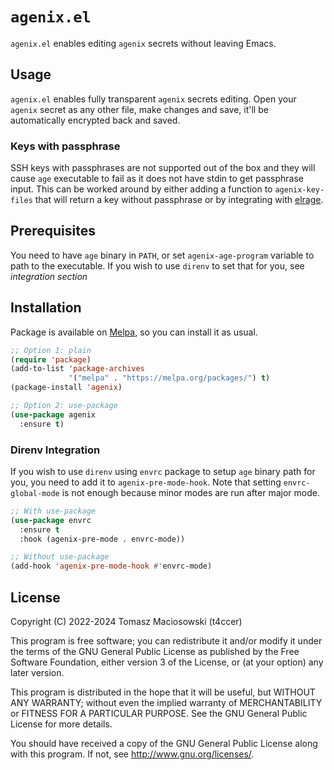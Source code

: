 * =agenix.el=

[[https://melpa.org/#/agenix][file:https://melpa.org/packages/agenix-badge.svg]]
[[https://stable.melpa.org/#/agenix][file:https://stable.melpa.org/packages/agenix-badge.svg]]

=agenix.el= enables editing =agenix= secrets without leaving Emacs.

** Usage

=agenix.el= enables fully transparent =agenix= secrets editing. Open your =agenix= secret as any other file, make changes and save, it'll be automatically encrypted back and saved.

*** Keys with passphrase

SSH keys with passphrases are not supported out of the box and they will cause =age= executable to fail as it does not have stdin to get passphrase input. This can be worked around by either adding a function to  =agenix-key-files= that will return a key without passphrase or by integrating with [[https://github.com/t4ccer/elrage#agenixel-integration][elrage]].

** Prerequisites

You need to have =age= binary in =PATH=, or set =agenix-age-program= variable to path to the executable. If you wish to use =direnv= to set that for you, see [[*Direnv Integration][integration section]]

** Installation

Package is available on [[https://melpa.org/#/agenix][Melpa]], so you can install it as usual.

#+begin_src emacs-lisp
  ;; Option 1: plain
  (require 'package)
  (add-to-list 'package-archives
               '("melpa" . "https://melpa.org/packages/") t)
  (package-install 'agenix)

  ;; Option 2: use-package
  (use-package agenix
    :ensure t)
#+end_src

*** Direnv Integration

If you wish to use =direnv= using =envrc= package to setup =age= binary path for you, you need to add it to =agenix-pre-mode-hook=. Note that setting =envrc-global-mode= is not enough because minor modes are run after major mode.

#+begin_src emacs-lisp
  ;; With use-package
  (use-package envrc
    :ensure t
    :hook (agenix-pre-mode . envrc-mode))

  ;; Without use-package
  (add-hook 'agenix-pre-mode-hook #'envrc-mode)
#+end_src

** License

Copyright (C) 2022-2024 Tomasz Maciosowski (t4ccer)

This program is free software; you can redistribute it and/or modify it under the terms of the GNU General Public License as published by the Free Software Foundation, either version 3 of the License, or (at your option) any later version.

This program is distributed in the hope that it will be useful, but WITHOUT ANY WARRANTY; without even the implied warranty of MERCHANTABILITY or FITNESS FOR A PARTICULAR PURPOSE. See the GNU General Public License for more details.

You should have received a copy of the GNU General Public License along with this program. If not, see http://www.gnu.org/licenses/.
